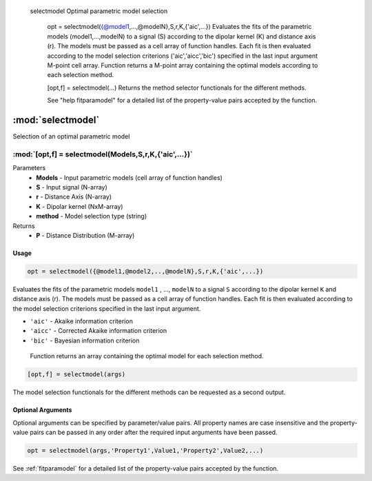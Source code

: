   selectmodel Optimal parametric model selection

    opt = selectmodel({@model1,...,@modelN},S,r,K,{'aic',...})
    Evaluates the fits of the parametric models (model1,...,modelN) to a
    signal (S) according to the dipolar kernel (K) and distance axis (r).
    The models must be passed as a cell array of function handles. Each fit
    is then evaluated according to the model selection criterions
    ('aic','aicc','bic') specified in the last input argument M-point cell array.
    Function returns a M-point array containing the optimal models
    according to each selection method.

    [opt,f] = selectmodel(...)
    Returns the method selector functionals for the different methods.

    See "help fitparamodel" for a detailed list of the property-value pairs
    accepted by the function.

.. highlight:: matlab
.. _selectmodel:


***********************
:mod:`selectmodel`
***********************

Selection of an optimal parametric model

"""""""""""""""""""""""""""""""""""""""""""""""""""""""""""""""""""""""
:mod:`[opt,f] = selectmodel(Models,S,r,K,{'aic',...})`
"""""""""""""""""""""""""""""""""""""""""""""""""""""""""""""""""""""""
Parameters
    *   **Models** - Input parametric models (cell array of function handles)
    *   **S** - Input signal (N-array)
    *   **r** -  Distance Axis (N-array)
    *   **K** -  Dipolar kernel (NxM-array)
    *   **method** - Model selection type (string)
Returns
    *  **P** - Distance Distribution (M-array)

Usage
=========================================

.. code-block:: matlab

        opt = selectmodel({@model1,@model2,..,@modelN},S,r,K,{'aic',...})

Evaluates the fits of the parametric models ``model1`` , ..., ``modelN`` to a signal ``S`` according to the dipolar kernel ``K`` and distance axis (r). The models must be passed as a cell array of function handles. Each fit is then evaluated according to the model selection criterions specified in the last input argument.

*   ``'aic'`` - Akaike information criterion
*   ``'aicc'`` - Corrected Akaike information criterion
*   ``'bic'`` - Bayesian information criterion

 Function returns an array containing the optimal model for each selection method.

.. code-block:: matlab

    [opt,f] = selectmodel(args)

The model selection functionals for the different methods can be requested as a second output.

Optional Arguments
=========================================
Optional arguments can be specified by parameter/value pairs. All property names are case insensitive and the property-value pairs can be passed in any order after the required input arguments have been passed.

.. code-block:: matlab

    opt = selectmodel(args,'Property1',Value1,'Property2',Value2,...)

.. centered:: **Property Names & Descriptions**

See :ref:`fitparamodel` for a detailed list of the property-value pairs accepted by the function.